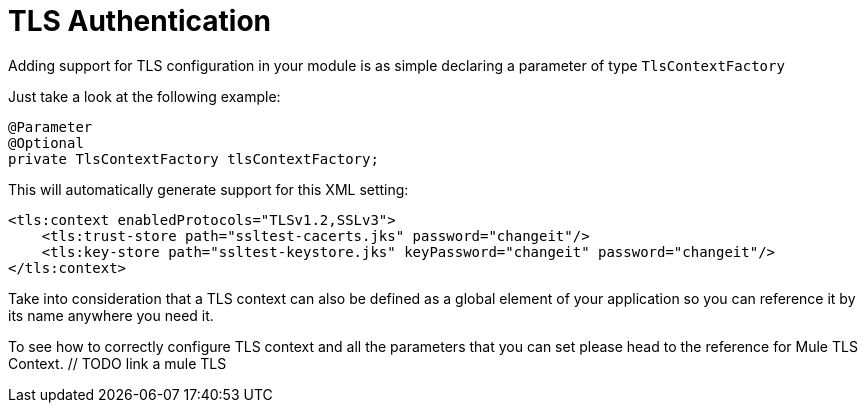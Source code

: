 [[_tls]]
= TLS Authentication

Adding support for TLS configuration in your module is as simple declaring a parameter of type `TlsContextFactory`

Just take a look at the following example:

[source, java]
----
@Parameter
@Optional
private TlsContextFactory tlsContextFactory;
----
  
This will automatically generate support for this XML setting:

[source, xml, linenums]
----
<tls:context enabledProtocols="TLSv1.2,SSLv3">
    <tls:trust-store path="ssltest-cacerts.jks" password="changeit"/>
    <tls:key-store path="ssltest-keystore.jks" keyPassword="changeit" password="changeit"/>
</tls:context> 
----

Take into consideration that a TLS context can also be defined as a global element of your application so you can reference it by its name anywhere you need it.

To see how to correctly configure TLS context and all the parameters that you can set please head to the reference for Mule TLS Context. // TODO link a mule TLS